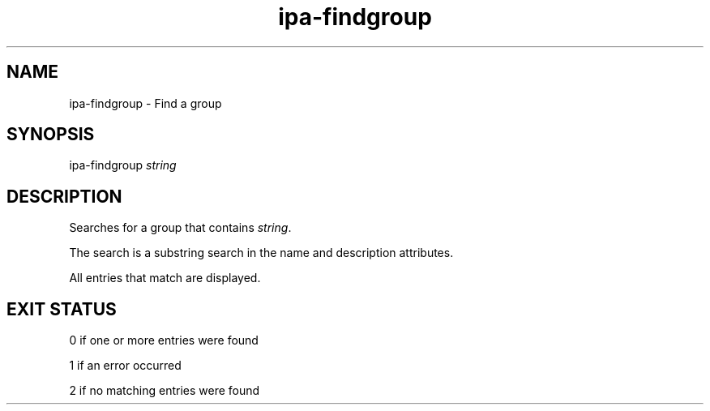 .\" A man page for ipa-findgroup
.\" Copyright (C) 2007 Red Hat, Inc.
.\" 
.\" This is free software; you can redistribute it and/or modify it under
.\" the terms of the GNU Library General Public License as published by
.\" the Free Software Foundation; either version 2 of the License, or
.\" (at your option) any later version.
.\" 
.\" This program is distributed in the hope that it will be useful, but
.\" WITHOUT ANY WARRANTY; without even the implied warranty of
.\" MERCHANTABILITY or FITNESS FOR A PARTICULAR PURPOSE.  See the GNU
.\" General Public License for more details.
.\" 
.\" You should have received a copy of the GNU Library General Public
.\" License along with this program; if not, write to the Free Software
.\" Foundation, Inc., 675 Mass Ave, Cambridge, MA 02139, USA.
.\" 
.\" Author: Rob Crittenden <rcritten@redhat.com>
.\" 
.TH "ipa-findgroup" "1" "Oct 10 2007" "freeipa" ""
.SH "NAME"
ipa\-findgroup \- Find a group

.SH "SYNOPSIS"
ipa\-findgroup \fIstring\fR

.SH "DESCRIPTION"
Searches for a group that contains \fIstring\fR.

The search is a substring search in the name and description attributes.

All entries that match are displayed.
.SH "EXIT STATUS"
0 if one or more entries were found

1 if an error occurred

2 if no matching entries were found
